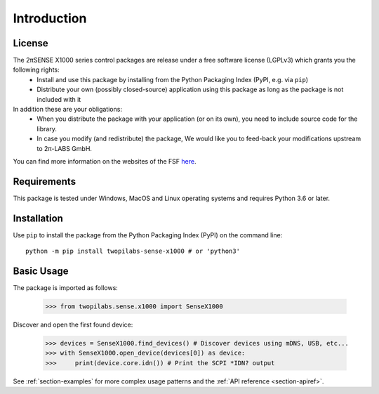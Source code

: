 Introduction
============


License
-------
The 2πSENSE X1000 series control packages are release under a free software license (LGPLv3) which grants you the following rights:
  - Install and use this package by installing from the Python Packaging Index (PyPI, e.g. via ``pip``)
  - Distribute your own (possibly closed-source) application using this package as long as the package is not included with it
In addition these are your obligations:
  - When you distribute the package with your application (or on its own), you need to include source code for the library.
  - In case you modify (and redistribute) the package, We would like you to feed-back your modifications upstream to 2π-LABS GmbH.

You can find more information on the websites of the FSF `here <https://www.gnu.org/licenses/lgpl-3.0.en.html>`_.

Requirements
------------
This package is tested under Windows, MacOS and Linux operating systems and requires Python 3.6 or later.

Installation
------------
Use ``pip`` to install the package from the Python Packaging Index (PyPI) on the command line::

    python -m pip install twopilabs-sense-x1000 # or 'python3'

Basic Usage
-----------
The package is imported as follows:

    >>> from twopilabs.sense.x1000 import SenseX1000

Discover and open the first found device:


    >>> devices = SenseX1000.find_devices() # Discover devices using mDNS, USB, etc...
    >>> with SenseX1000.open_device(devices[0]) as device:
    >>>     print(device.core.idn()) # Print the SCPI *IDN? output

See :ref:`section-examples` for more complex usage patterns and the :ref:`API reference <section-apiref>`.
